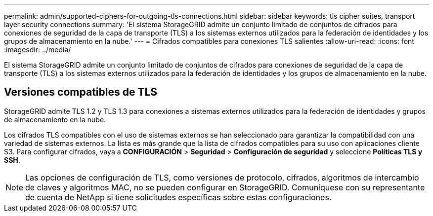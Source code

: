 ---
permalink: admin/supported-ciphers-for-outgoing-tls-connections.html 
sidebar: sidebar 
keywords: tls cipher suites, transport layer security connections 
summary: 'El sistema StorageGRID admite un conjunto limitado de conjuntos de cifrados para conexiones de seguridad de la capa de transporte (TLS) a los sistemas externos utilizados para la federación de identidades y los grupos de almacenamiento en la nube.' 
---
= Cifrados compatibles para conexiones TLS salientes
:allow-uri-read: 
:icons: font
:imagesdir: ../media/


[role="lead"]
El sistema StorageGRID admite un conjunto limitado de conjuntos de cifrados para conexiones de seguridad de la capa de transporte (TLS) a los sistemas externos utilizados para la federación de identidades y los grupos de almacenamiento en la nube.



== Versiones compatibles de TLS

StorageGRID admite TLS 1.2 y TLS 1.3 para conexiones a sistemas externos utilizados para la federación de identidades y grupos de almacenamiento en la nube.

Los cifrados TLS compatibles con el uso de sistemas externos se han seleccionado para garantizar la compatibilidad con una variedad de sistemas externos. La lista es más grande que la lista de cifrados compatibles para su uso con aplicaciones cliente S3. Para configurar cifrados, vaya a *CONFIGURACIÓN* > *Seguridad* > *Configuración de seguridad* y seleccione *Políticas TLS y SSH*.


NOTE: Las opciones de configuración de TLS, como versiones de protocolo, cifrados, algoritmos de intercambio de claves y algoritmos MAC, no se pueden configurar en StorageGRID.  Comuníquese con su representante de cuenta de NetApp si tiene solicitudes específicas sobre estas configuraciones.
